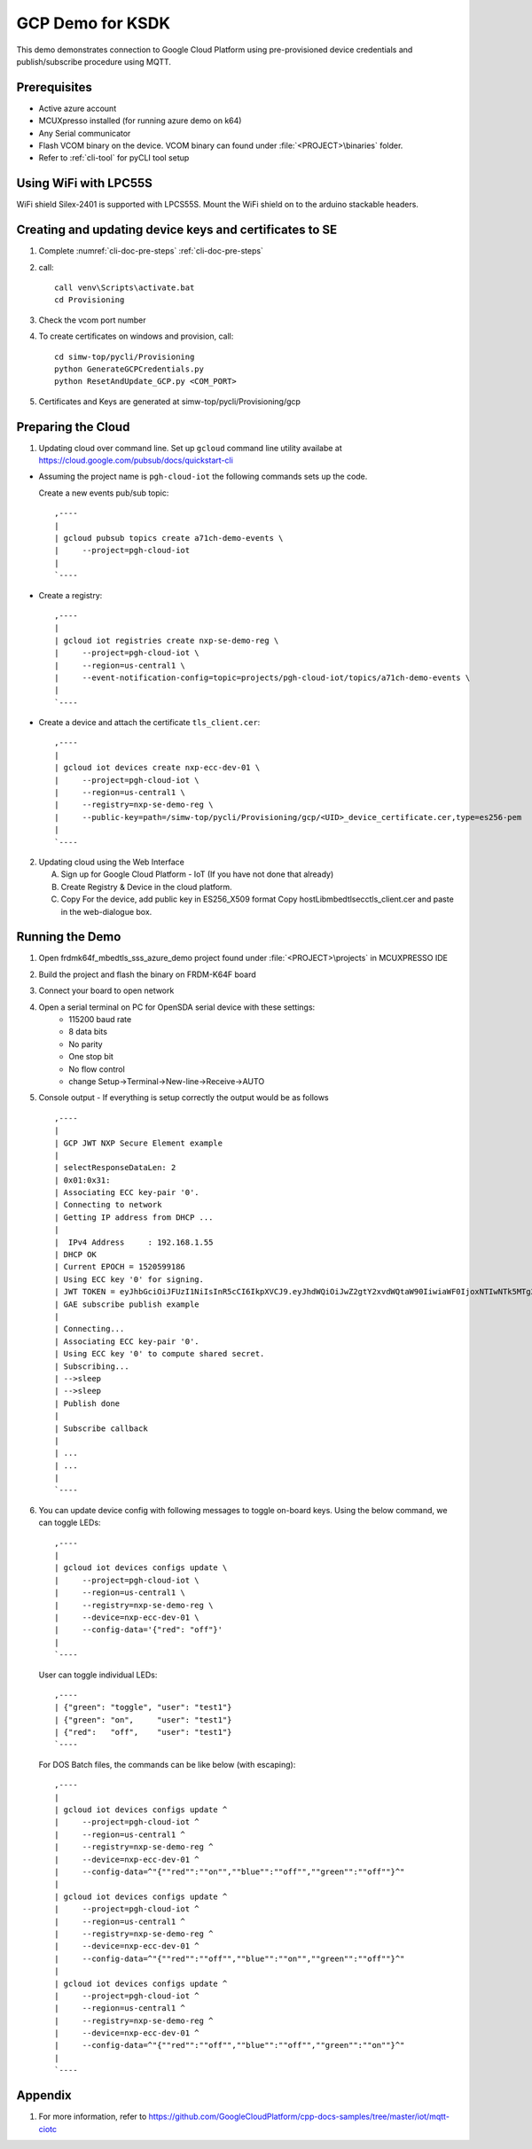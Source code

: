 ..
    Copyright 2019 NXP

    This software is owned or controlled by NXP and may only be used
    strictly in accordance with the applicable license terms.  By expressly
    accepting such terms or by downloading, installing, activating and/or
    otherwise using the software, you are agreeing that you have read, and
    that you agree to comply with and are bound by, such license terms.  If
    you do not agree to be bound by the applicable license terms, then you
    may not retain, install, activate or otherwise use the software.

.. highlight:: bat

.. _ksdk-demos-gcp:

=======================================================================
 GCP Demo for KSDK
=======================================================================

This demo demonstrates connection to Google Cloud Platform using 
pre-provisioned device credentials and publish/subscribe procedure 
using MQTT.

Prerequisites
=======================================================================
- Active azure account
- MCUXpresso  installed (for running azure demo on k64)
- Any Serial communicator
- Flash VCOM binary on the device. VCOM binary can found under :file:`<PROJECT>\binaries` folder.
- Refer to :ref:`cli-tool` for pyCLI tool setup


Using WiFi with LPC55S
=======================================================================

WiFi shield Silex-2401 is supported with LPCS55S. Mount the WiFi shield on to the 
arduino stackable headers.


Creating and updating device keys and certificates to SE
===========================================================================

1) Complete :numref:`cli-doc-pre-steps` :ref:`cli-doc-pre-steps`

#) call::

    call venv\Scripts\activate.bat
    cd Provisioning

#) Check the vcom port number

#)  To create certificates on windows and provision, call::    

        cd simw-top/pycli/Provisioning
        python GenerateGCPCredentials.py
        python ResetAndUpdate_GCP.py <COM_PORT>

#) Certificates and Keys are generated at simw-top/pycli/Provisioning/gcp


.. _prepare-gcp-cloud:

Preparing the Cloud
=======================================================================
1) Updating cloud over command line. Set up ``gcloud`` command line utility availabe at https://cloud.google.com/pubsub/docs/quickstart-cli

- Assuming the project name is ``pgh-cloud-iot`` the following commands sets up the code.

  Create a new events pub/sub topic::

    ,----
    |
    | gcloud pubsub topics create a71ch-demo-events \
    |     --project=pgh-cloud-iot
    |
    `----

- Create a registry::

    ,----
    |
    | gcloud iot registries create nxp-se-demo-reg \
    |     --project=pgh-cloud-iot \
    |     --region=us-central1 \
    |     --event-notification-config=topic=projects/pgh-cloud-iot/topics/a71ch-demo-events \
    |
    `----

- Create a device and attach the certificate ``tls_client.cer``::

    ,----
    |
    | gcloud iot devices create nxp-ecc-dev-01 \
    |     --project=pgh-cloud-iot \
    |     --region=us-central1 \
    |     --registry=nxp-se-demo-reg \
    |     --public-key=path=/simw-top/pycli/Provisioning/gcp/<UID>_device_certificate.cer,type=es256-pem
    |
    `----


2) Updating cloud using the Web Interface

   A) Sign up for Google Cloud Platform - IoT (If you have not done that already)
   #) Create Registry & Device in the cloud platform.
   #) Copy For the device, add public key in ES256_X509 format
      Copy hostLib\mbedtls\ecc\tls_client.cer and paste in the
      web-dialogue box.



Running the Demo
=======================================================================
1) Open frdmk64f_mbedtls_sss_azure_demo project found under :file:`<PROJECT>\projects` in MCUXPRESSO IDE

#) Build the project and flash the binary on FRDM-K64F board

#) Connect your board to open network

#) Open a serial terminal on PC for OpenSDA serial device with these settings:
    - 115200 baud rate
    - 8 data bits
    - No parity
    - One stop bit
    - No flow control
    - change Setup->Terminal->New-line->Receive->AUTO


#)  Console output - If everything is setup correctly the output would be as follows ::

      ,----
      |
      | GCP JWT NXP Secure Element example
      |
      | selectResponseDataLen: 2
      | 0x01:0x31:
      | Associating ECC key-pair '0'.
      | Connecting to network
      | Getting IP address from DHCP ...
      |
      |  IPv4 Address     : 192.168.1.55
      | DHCP OK
      | Current EPOCH = 1520599186
      | Using ECC key '0' for signing.
      | JWT TOKEN = eyJhbGciOiJFUzI1NiIsInR5cCI6IkpXVCJ9.eyJhdWQiOiJwZ2gtY2xvdWQtaW90IiwiaWF0IjoxNTIwNTk5MTg2LCJleHAiOjE1MjA2MzUxODZ9.pZK9NjzD2rMdsU9H6bLPHNTsjHE77zHTMNhxVDVR3fYo39ttM2gYrhvJBR2Ct-9a2o8FwFqWjR8YY_lDwGjYyg
      | GAE subscribe publish example
      |
      | Connecting...
      | Associating ECC key-pair '0'.
      | Using ECC key '0' to compute shared secret.
      | Subscribing...
      | -->sleep
      | -->sleep
      | Publish done
      |
      | Subscribe callback
      |
      | ...
      | ...
      |
      `----

#)  You can update device config with following messages to toggle on-board keys. Using the below command, we can toggle LEDs::

      ,----
      |
      | gcloud iot devices configs update \
      |     --project=pgh-cloud-iot \
      |     --region=us-central1 \
      |     --registry=nxp-se-demo-reg \
      |     --device=nxp-ecc-dev-01 \
      |     --config-data='{"red": "off"}'
      |
      `----

    User can toggle individual LEDs::

      ,----
      | {"green": "toggle", "user": "test1"}
      | {"green": "on",     "user": "test1"}
      | {"red":   "off",    "user": "test1"}
      `----

    For DOS Batch files, the commands can be like below (with escaping)::

      ,----
      |
      | gcloud iot devices configs update ^
      |     --project=pgh-cloud-iot ^
      |     --region=us-central1 ^
      |     --registry=nxp-se-demo-reg ^
      |     --device=nxp-ecc-dev-01 ^
      |     --config-data=^"{""red"":""on"",""blue"":""off"",""green"":""off""}^"
      |
      | gcloud iot devices configs update ^
      |     --project=pgh-cloud-iot ^
      |     --region=us-central1 ^
      |     --registry=nxp-se-demo-reg ^
      |     --device=nxp-ecc-dev-01 ^
      |     --config-data=^"{""red"":""off"",""blue"":""on"",""green"":""off""}^"
      |
      | gcloud iot devices configs update ^
      |     --project=pgh-cloud-iot ^
      |     --region=us-central1 ^
      |     --registry=nxp-se-demo-reg ^
      |     --device=nxp-ecc-dev-01 ^
      |     --config-data=^"{""red"":""off"",""blue"":""off"",""green"":""on""}^"
      |
      `----



Appendix
========

1. For more information, refer to https://github.com/GoogleCloudPlatform/cpp-docs-samples/tree/master/iot/mqtt-ciotc